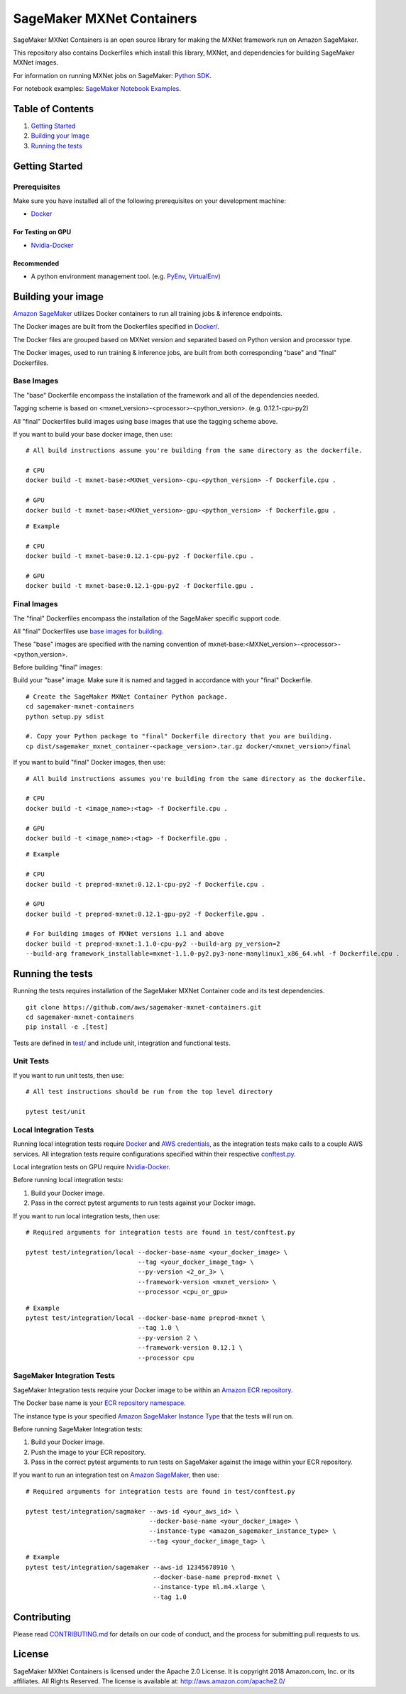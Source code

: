 ==========================
SageMaker MXNet Containers
==========================

SageMaker MXNet Containers is an open source library for making the
MXNet framework run on Amazon SageMaker.

This repository also contains Dockerfiles which install this library, MXNet, and dependencies
for building SageMaker MXNet images.

For information on running MXNet jobs on SageMaker: `Python
SDK <https://github.com/aws/sagemaker-python-sdk>`__.

For notebook examples: `SageMaker Notebook
Examples <https://github.com/awslabs/amazon-sagemaker-examples>`__.

Table of Contents
-----------------

#. `Getting Started <#getting-started>`__
#. `Building your Image <#building-your-image>`__
#. `Running the tests <#running-the-tests>`__

Getting Started
---------------

Prerequisites
~~~~~~~~~~~~~

Make sure you have installed all of the following prerequisites on your
development machine:

- `Docker <https://www.docker.com/>`__

For Testing on GPU
^^^^^^^^^^^^^^^^^^

-  `Nvidia-Docker <https://github.com/NVIDIA/nvidia-docker>`__

Recommended
^^^^^^^^^^^

-  A python environment management tool. (e.g.
   `PyEnv <https://github.com/pyenv/pyenv>`__,
   `VirtualEnv <https://virtualenv.pypa.io/en/stable/>`__)

Building your image
-------------------

`Amazon SageMaker <https://aws.amazon.com/documentation/sagemaker/>`__
utilizes Docker containers to run all training jobs & inference endpoints.

The Docker images are built from the Dockerfiles specified in
`Docker/ <https://github.com/aws/sagemaker-mxnet-containers/tree/master/docker>`__.

The Docker files are grouped based on MXNet version and separated
based on Python version and processor type.

The Docker images, used to run training & inference jobs, are built from
both corresponding "base" and "final" Dockerfiles.

Base Images
~~~~~~~~~~~

The "base" Dockerfile encompass the installation of the framework and all of the dependencies
needed.

Tagging scheme is based on <mxnet_version>-<processor>-<python_version>. (e.g. 0.12.1-cpu-py2)

All "final" Dockerfiles build images using base images that use the tagging scheme
above.

If you want to build your base docker image, then use:

::

    # All build instructions assume you're building from the same directory as the dockerfile.

    # CPU
    docker build -t mxnet-base:<MXNet_version>-cpu-<python_version> -f Dockerfile.cpu .

    # GPU
    docker build -t mxnet-base:<MXNet_version>-gpu-<python_version> -f Dockerfile.gpu .

::

    # Example

    # CPU
    docker build -t mxnet-base:0.12.1-cpu-py2 -f Dockerfile.cpu .

    # GPU
    docker build -t mxnet-base:0.12.1-gpu-py2 -f Dockerfile.gpu .

Final Images
~~~~~~~~~~~~

The "final" Dockerfiles encompass the installation of the SageMaker specific support code.

All "final" Dockerfiles use `base images for building <https://github
.com/aws/sagemaker-mxnet-containers/blob/master/docker/0.12.1/final/py2/Dockerfile.cpu#L2>`__.

These "base" images are specified with the naming convention of
mxnet-base:<MXNet_version>-<processor>-<python_version>.

Before building "final" images:

Build your "base" image. Make sure it is named and tagged in accordance with your "final"
Dockerfile.


::

    # Create the SageMaker MXNet Container Python package.
    cd sagemaker-mxnet-containers
    python setup.py sdist

    #. Copy your Python package to "final" Dockerfile directory that you are building.
    cp dist/sagemaker_mxnet_container-<package_version>.tar.gz docker/<mxnet_version>/final

If you want to build "final" Docker images, then use:

::

    # All build instructions assumes you're building from the same directory as the dockerfile.

    # CPU
    docker build -t <image_name>:<tag> -f Dockerfile.cpu .

    # GPU
    docker build -t <image_name>:<tag> -f Dockerfile.gpu .

::

    # Example

    # CPU
    docker build -t preprod-mxnet:0.12.1-cpu-py2 -f Dockerfile.cpu .

    # GPU
    docker build -t preprod-mxnet:0.12.1-gpu-py2 -f Dockerfile.gpu .

    # For building images of MXNet versions 1.1 and above
    docker build -t preprod-mxnet:1.1.0-cpu-py2 --build-arg py_version=2
    --build-arg framework_installable=mxnet-1.1.0-py2.py3-none-manylinux1_x86_64.whl -f Dockerfile.cpu .


Running the tests
-----------------

Running the tests requires installation of the SageMaker MXNet Container code and its test
dependencies.

::

    git clone https://github.com/aws/sagemaker-mxnet-containers.git
    cd sagemaker-mxnet-containers
    pip install -e .[test]

Tests are defined in
`test/ <https://github.com/aws/sagemaker-mxnet-containers/tree/master/test>`__
and include unit, integration and functional tests.

Unit Tests
~~~~~~~~~~

If you want to run unit tests, then use:

::

    # All test instructions should be run from the top level directory

    pytest test/unit

Local Integration Tests
~~~~~~~~~~~~~~~~~~~~~~~

Running local integration tests require `Docker <https://www.docker.com/>`__ and `AWS
credentials <https://docs.aws.amazon.com/sdk-for-java/v1/developer-guide/setup-credentials.html>`__,
as the integration tests make calls to a couple AWS services. All integration
tests require configurations specified within their respective
`conftest.py <https://github.com/aws/sagemaker-mxnet-containers/blob/master/test/conftest.py>`__.

Local integration tests on GPU require `Nvidia-Docker <https://github.com/NVIDIA/nvidia-docker>`__.

Before running local integration tests:

#. Build your Docker image.
#. Pass in the correct pytest arguments to run tests against your Docker image.

If you want to run local integration tests, then use:

::

    # Required arguments for integration tests are found in test/conftest.py

    pytest test/integration/local --docker-base-name <your_docker_image> \
                                  --tag <your_docker_image_tag> \
                                  --py-version <2_or_3> \
                                  --framework-version <mxnet_version> \
                                  --processor <cpu_or_gpu>

::

    # Example
    pytest test/integration/local --docker-base-name preprod-mxnet \
                                  --tag 1.0 \
                                  --py-version 2 \
                                  --framework-version 0.12.1 \
                                  --processor cpu

SageMaker Integration Tests
~~~~~~~~~~~~~~~~~~~~~~~~~~~

SageMaker Integration tests require your Docker image to be within an `Amazon ECR repository <https://docs
.aws.amazon.com/AmazonECS/latest/developerguide/ECS_Console_Repositories.html>`__.

The Docker base name is your `ECR repository namespace <https://docs.aws.amazon
.com/AmazonECR/latest/userguide/Repositories.html>`__.

The instance type is your specified `Amazon SageMaker Instance Type
<https://aws.amazon.com/sagemaker/pricing/instance-types/>`__ that the tests will run on.

Before running SageMaker Integration tests:

#. Build your Docker image.
#. Push the image to your ECR repository.
#. Pass in the correct pytest arguments to run tests on SageMaker against the image within your ECR repository.

If you want to run an integration test on `Amazon SageMaker <https://aws.amazon.com/sagemaker/>`__, then use:

::

    # Required arguments for integration tests are found in test/conftest.py

    pytest test/integration/sagmaker --aws-id <your_aws_id> \
                                     --docker-base-name <your_docker_image> \
                                     --instance-type <amazon_sagemaker_instance_type> \
                                     --tag <your_docker_image_tag> \

::

    # Example
    pytest test/integration/sagemaker --aws-id 12345678910 \
                                      --docker-base-name preprod-mxnet \
                                      --instance-type ml.m4.xlarge \
                                      --tag 1.0

Contributing
------------

Please read
`CONTRIBUTING.md <https://github.com/aws/sagemaker-mxnet-containers/blob/master/CONTRIBUTING.md>`__
for details on our code of conduct, and the process for submitting pull requests to us.

License
-------

SageMaker MXNet Containers is licensed under the Apache 2.0 License.
It is copyright 2018 Amazon.com, Inc. or its affiliates. All Rights Reserved.
The license is available at: http://aws.amazon.com/apache2.0/

